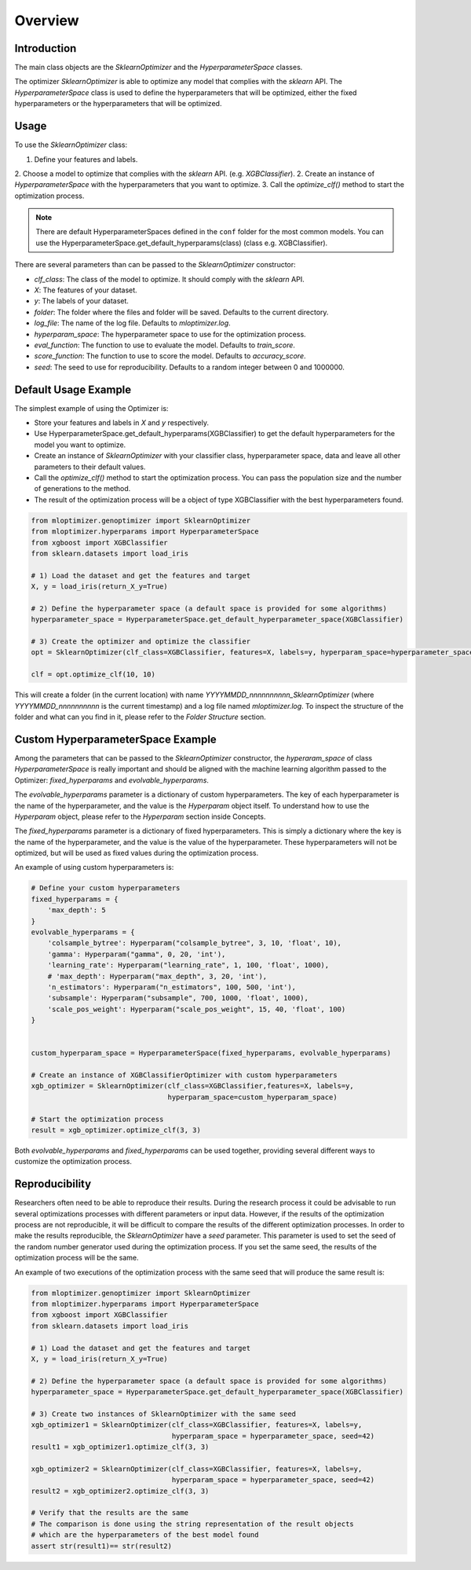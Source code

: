 =========================
Overview
=========================

Introduction
------------
The main class objects are the `SklearnOptimizer` and the `HyperparameterSpace` classes.

The optimizer `SklearnOptimizer` is able to optimize any model that complies with the `sklearn` API.
The `HyperparameterSpace` class is used to define the hyperparameters that will be optimized, either
the fixed hyperparameters or the hyperparameters that will be optimized.

Usage
-----
To use the `SklearnOptimizer` class:

1. Define your features and labels.
2. Choose a model to optimize that complies with the `sklearn` API. (e.g. `XGBClassifier`).
2. Create an instance of `HyperparameterSpace` with the hyperparameters that you want to optimize.
3. Call the `optimize_clf()` method to start the optimization process.

.. note::
    There are default HyperparameterSpaces defined in the ``conf`` folder for the most common models.
    You can use the HyperparameterSpace.get_default_hyperparams(class) (class e.g. XGBClassifier).

There are several parameters than can be passed to the `SklearnOptimizer` constructor:

- `clf_class`: The class of the model to optimize. It should comply with the `sklearn` API.
- `X`: The features of your dataset.
- `y`: The labels of your dataset.
- `folder`: The folder where the files and folder will be saved. Defaults to the current directory.
- `log_file`: The name of the log file. Defaults to `mloptimizer.log`.
- `hyperparam_space`: The hyperparameter space to use for the optimization process.
- `eval_function`: The function to use to evaluate the model. Defaults to `train_score`.
- `score_function`: The function to use to score the model. Defaults to `accuracy_score`.
- `seed`: The seed to use for reproducibility. Defaults to a random integer between 0 and 1000000.


Default Usage Example
---------------------

The simplest example of using the Optimizer is:

- Store your features and labels in `X` and `y` respectively.
- Use HyperparameterSpace.get_default_hyperparams(XGBClassifier) to get the default hyperparameters for the model you want to optimize.
- Create an instance of `SklearnOptimizer` with your classifier class, hyperparameter space, data and leave all other parameters to their default values.
- Call the `optimize_clf()` method to start the optimization process. You can pass the population size and the number of generations to the method.
- The result of the optimization process will be a object of type XGBClassifier with the best hyperparameters found.

.. code-block:: python

    from mloptimizer.genoptimizer import SklearnOptimizer
    from mloptimizer.hyperparams import HyperparameterSpace
    from xgboost import XGBClassifier
    from sklearn.datasets import load_iris

    # 1) Load the dataset and get the features and target
    X, y = load_iris(return_X_y=True)

    # 2) Define the hyperparameter space (a default space is provided for some algorithms)
    hyperparameter_space = HyperparameterSpace.get_default_hyperparameter_space(XGBClassifier)

    # 3) Create the optimizer and optimize the classifier
    opt = SklearnOptimizer(clf_class=XGBClassifier, features=X, labels=y, hyperparam_space=hyperparameter_space)

    clf = opt.optimize_clf(10, 10)

This will create a folder (in the current location) with name `YYYYMMDD_nnnnnnnnnn_SklearnOptimizer`
(where `YYYYMMDD_nnnnnnnnnn` is the current timestamp) and a log file named `mloptimizer.log`.
To inspect the structure of the folder and what can you find in it, please refer to the `Folder Structure` section.

Custom HyperparameterSpace Example
----------------------------------

Among the parameters that can be passed to the `SklearnOptimizer` constructor,
the `hyperaram_space` of class `HyperparameterSpace` is really important
and should be aligned with the machine learning algorithm passed to the Optimizer: `fixed_hyperparams`
and `evolvable_hyperparams`.

The `evolvable_hyperparams` parameter is a dictionary of custom hyperparameters.
The key of each hyperparameter is the name of the hyperparameter, and the value is the `Hyperparam` object itself.
To understand how to use the `Hyperparam` object, please refer to the `Hyperparam` section inside Concepts.

The `fixed_hyperparams` parameter is a dictionary of fixed hyperparameters.
This is simply a dictionary where the key is the name of the hyperparameter, and the value is the value of the hyperparameter.
These hyperparameters will not be optimized, but will be used as fixed values during the optimization process.

An example of using custom hyperparameters is:

.. code-block:: python

    # Define your custom hyperparameters
    fixed_hyperparams = {
        'max_depth': 5
    }
    evolvable_hyperparams = {
        'colsample_bytree': Hyperparam("colsample_bytree", 3, 10, 'float', 10),
        'gamma': Hyperparam("gamma", 0, 20, 'int'),
        'learning_rate': Hyperparam("learning_rate", 1, 100, 'float', 1000),
        # 'max_depth': Hyperparam("max_depth", 3, 20, 'int'),
        'n_estimators': Hyperparam("n_estimators", 100, 500, 'int'),
        'subsample': Hyperparam("subsample", 700, 1000, 'float', 1000),
        'scale_pos_weight': Hyperparam("scale_pos_weight", 15, 40, 'float', 100)
    }


    custom_hyperparam_space = HyperparameterSpace(fixed_hyperparams, evolvable_hyperparams)

    # Create an instance of XGBClassifierOptimizer with custom hyperparameters
    xgb_optimizer = SklearnOptimizer(clf_class=XGBClassifier,features=X, labels=y,
                                     hyperparam_space=custom_hyperparam_space)

    # Start the optimization process
    result = xgb_optimizer.optimize_clf(3, 3)





Both `evolvable_hyperparams` and `fixed_hyperparams` can be used together,
providing several different ways to customize the optimization process.

Reproducibility
---------------

Researchers often need to be able to reproduce their results. During the research process it could be
advisable to run several optimizations processes with different parameters or input data.
However, if the results of the optimization process are not reproducible, it will be difficult to compare
the results of the different optimization processes.
In order to make the results reproducible, the `SklearnOptimizer` have a `seed` parameter.
This parameter is used to set the seed of the random number generator used during the optimization process.
If you set the same seed, the results of the optimization process will be the same.

An example of two executions of the optimization process with the same seed that will produce the same result is:

.. code-block:: python

    from mloptimizer.genoptimizer import SklearnOptimizer
    from mloptimizer.hyperparams import HyperparameterSpace
    from xgboost import XGBClassifier
    from sklearn.datasets import load_iris

    # 1) Load the dataset and get the features and target
    X, y = load_iris(return_X_y=True)

    # 2) Define the hyperparameter space (a default space is provided for some algorithms)
    hyperparameter_space = HyperparameterSpace.get_default_hyperparameter_space(XGBClassifier)

    # 3) Create two instances of SklearnOptimizer with the same seed
    xgb_optimizer1 = SklearnOptimizer(clf_class=XGBClassifier, features=X, labels=y,
                                      hyperparam_space = hyperparameter_space, seed=42)
    result1 = xgb_optimizer1.optimize_clf(3, 3)

    xgb_optimizer2 = SklearnOptimizer(clf_class=XGBClassifier, features=X, labels=y,
                                      hyperparam_space = hyperparameter_space, seed=42)
    result2 = xgb_optimizer2.optimize_clf(3, 3)

    # Verify that the results are the same
    # The comparison is done using the string representation of the result objects
    # which are the hyperparameters of the best model found
    assert str(result1)== str(result2)

